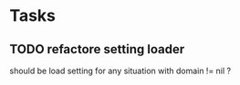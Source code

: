 * Tasks
** TODO refactore setting loader
   should be load setting for any situation with domain != nil ?
